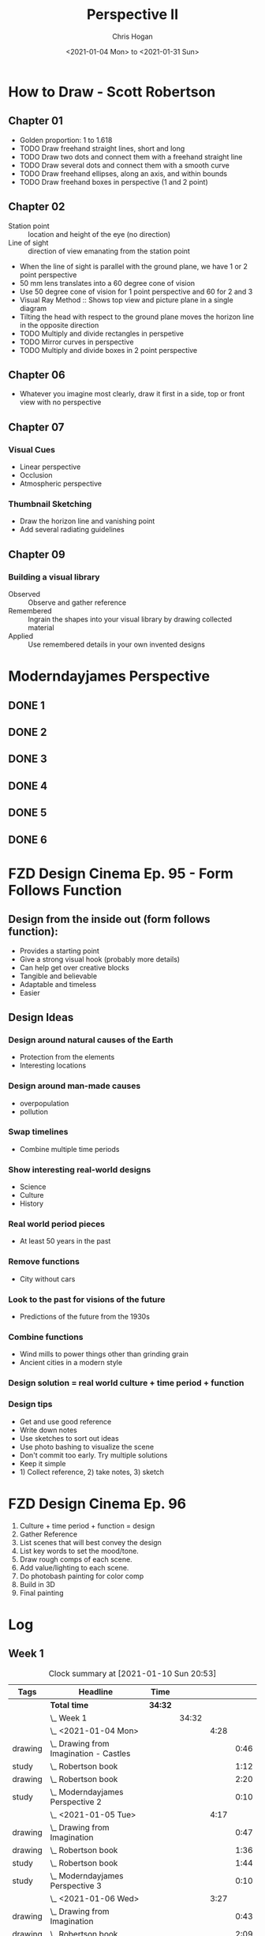 #+TITLE: Perspective II
#+AUTHOR: Chris Hogan
#+DATE: <2021-01-04 Mon> to <2021-01-31 Sun>
#+STARTUP: nologdone

* How to Draw - Scott Robertson
** Chapter 01
   - Golden proportion: 1 to 1.618
   - TODO Draw freehand straight lines, short and long
   - TODO Draw two dots and connect them with a freehand straight line
   - TODO Draw several dots and connect them with a smooth curve
   - TODO Draw freehand ellipses, along an axis, and within bounds
   - TODO Draw freehand boxes in perspective (1 and 2 point)
** Chapter 02
   - Station point :: location and height of the eye (no direction)
   - Line of sight :: direction of view emanating from the station point
   - When the line of sight is parallel with the ground plane, we have 1 or 2
     point perspective
   - 50 mm lens translates into a 60 degree cone of vision
   - Use 50 degree cone of vision for 1 point perspective and 60 for 2 and 3
   - Visual Ray Method :: Shows top view and picture plane in a single diagram
   - Tilting the head with respect to the ground plane moves the horizon line in
     the opposite direction
   - TODO Multiply and divide rectangles in perspetive
   - TODO Mirror curves in perspective
   - TODO Multiply and divide boxes in 2 point perspective 
** Chapter 06
   - Whatever you imagine most clearly, draw it first in a side, top or front
     view with no perspective
** Chapter 07
*** Visual Cues
    - Linear perspective
    - Occlusion
    - Atmospheric perspective
*** Thumbnail Sketching
    - Draw the horizon line and vanishing point
    - Add several radiating guidelines
** Chapter 09
*** Building a visual library
    - Observed :: Observe and gather reference
    - Remembered :: Ingrain the shapes into your visual library by drawing collected material
    - Applied :: Use remembered details in your own invented designs
* Moderndayjames Perspective
** DONE 1
** DONE 2
** DONE 3
** DONE 4
** DONE 5
** DONE 6
* FZD Design Cinema Ep. 95 - Form Follows Function
** Design from the inside out (form follows function):
    - Provides a starting point
    - Give a strong visual hook (probably more details)
    - Can help get over creative blocks
    - Tangible and believable
    - Adaptable and timeless
    - Easier
** Design Ideas
*** Design around natural causes of the Earth
     - Protection from the elements
     - Interesting locations
*** Design around man-made causes
    - overpopulation
    - pollution
*** Swap timelines
    - Combine multiple time periods
*** Show interesting real-world designs
    - Science
    - Culture
    - History
*** Real world period pieces
    - At least 50 years in the past
*** Remove functions
    - City without cars
*** Look to the past for visions of the future
    - Predictions of the future from the 1930s
*** Combine functions
    - Wind mills to power things other than grinding grain
    - Ancient cities in a modern style
*** Design solution = real world culture + time period + function
*** Design tips
    - Get and use good reference
    - Write down notes
    - Use sketches to sort out ideas
    - Use photo bashing to visualize the scene
    - Don't commit too early. Try multiple solutions
    - Keep it simple
    - 1) Collect reference, 2) take notes, 3) sketch
* FZD Design Cinema Ep. 96
  1. Culture + time period + function = design
  2. Gather Reference
  3. List scenes that will best convey the design
  4. List key words to set the mood/tone.
  5. Draw rough comps of each scene.
  6. Add value/lighting to each scene.
  7. Do photobash painting for color comp
  8. Build in 3D
  9. Final painting
* Log
** Week 1
#+BEGIN: clocktable :scope subtree :maxlevel 6 :tags t
#+CAPTION: Clock summary at [2021-01-10 Sun 20:53]
| Tags    | Headline                                   | Time    |       |      |      |
|---------+--------------------------------------------+---------+-------+------+------|
|         | *Total time*                               | *34:32* |       |      |      |
|---------+--------------------------------------------+---------+-------+------+------|
|         | \_  Week 1                                 |         | 34:32 |      |      |
|         | \_    <2021-01-04 Mon>                     |         |       | 4:28 |      |
| drawing | \_      Drawing from Imagination - Castles |         |       |      | 0:46 |
| study   | \_      Robertson book                     |         |       |      | 1:12 |
| drawing | \_      Robertson book                     |         |       |      | 2:20 |
| study   | \_      Moderndayjames Perspective 2       |         |       |      | 0:10 |
|         | \_    <2021-01-05 Tue>                     |         |       | 4:17 |      |
| drawing | \_      Drawing from Imagination           |         |       |      | 0:47 |
| drawing | \_      Robertson book                     |         |       |      | 1:36 |
| study   | \_      Robertson book                     |         |       |      | 1:44 |
| study   | \_      Moderndayjames Perspective 3       |         |       |      | 0:10 |
|         | \_    <2021-01-06 Wed>                     |         |       | 3:27 |      |
| drawing | \_      Drawing from Imagination           |         |       |      | 0:43 |
| drawing | \_      Robertson book                     |         |       |      | 2:09 |
| study   | \_      Robertson book                     |         |       |      | 0:15 |
| study   | \_      Moderndayjames Perspective 4 and 5 |         |       |      | 0:20 |
|         | \_    <2021-01-07 Thu>                     |         |       | 4:28 |      |
| drawing | \_      Drawing from Imagination           |         |       |      | 0:47 |
| drawing | \_      Robertson book                     |         |       |      | 2:42 |
| study   | \_      Robertson book                     |         |       |      | 0:49 |
| study   | \_      Moderndayjames Perspective 6       |         |       |      | 0:10 |
|         | \_    <2021-01-08 Fri>                     |         |       | 3:56 |      |
| drawing | \_      Drawing from Imagination           |         |       |      | 0:48 |
| study   | \_      Robertson book                     |         |       |      | 1:56 |
| drawing | \_      Robertson book                     |         |       |      | 1:12 |
|         | \_    <2021-01-09 Sat>                     |         |       | 7:13 |      |
| study   | \_      Robertson book                     |         |       |      | 4:02 |
| drawing | \_      Robertson book                     |         |       |      | 3:11 |
|         | \_    <2021-01-10 Sun>                     |         |       | 6:43 |      |
| drawing | \_      Robertson book                     |         |       |      | 1:50 |
| study   | \_      FZD Design Cinema ep 95            |         |       |      | 2:01 |
| drawing | \_      Drawabox vehicle                   |         |       |      | 1:59 |
| study   | \_      Blog post                          |         |       |      | 0:53 |
#+END:

#+BEGIN: clocktable-by-tag :scope subtree :maxlevel 6 :match ("drawing" "study")
| Tag     | Headline   | Time (h)  |
|---------+------------+-----------|
| drawing | *Tag time* | *20h 50m* |
|---------+------------+-----------|
| study   | *Tag time* | *13h 42m* |

#+END:

*** <2021-01-04 Mon>
**** DONE Drawing from Imagination - Castles                        :drawing:
     :LOGBOOK:
     CLOCK: [2021-01-04 Mon 06:43]--[2021-01-04 Mon 07:29] =>  0:46
     :END:
**** DONE Robertson book                                              :study:
     :LOGBOOK:
     CLOCK: [2021-01-04 Mon 20:24]--[2021-01-04 Mon 20:33] =>  0:09
     CLOCK: [2021-01-04 Mon 17:43]--[2021-01-04 Mon 18:46] =>  1:03
     :END:
**** DONE Robertson book                                            :drawing:
     :LOGBOOK:
     CLOCK: [2021-01-04 Mon 20:33]--[2021-01-04 Mon 21:15] =>  0:42
     CLOCK: [2021-01-04 Mon 18:46]--[2021-01-04 Mon 20:24] =>  1:38
     :END:
**** DONE Moderndayjames Perspective 2 :study:
     :LOGBOOK:
     CLOCK: [2021-01-04 Mon 21:18]--[2021-01-04 Mon 21:28] =>  0:10
     :END:
*** <2021-01-05 Tue>
**** DONE Drawing from Imagination                                  :drawing:
     :LOGBOOK:
     CLOCK: [2021-01-05 Tue 06:43]--[2021-01-05 Tue 07:30] =>  0:47
     :END:
**** DONE Robertson book                                            :drawing:
     :LOGBOOK:
     CLOCK: [2021-01-05 Tue 20:11]--[2021-01-05 Tue 21:20] =>  1:09
     CLOCK: [2021-01-05 Tue 17:58]--[2021-01-05 Tue 18:25] =>  0:27
     :END:
**** DONE Robertson book                                              :study:
     :LOGBOOK:
     CLOCK: [2021-01-05 Tue 18:27]--[2021-01-05 Tue 20:11] =>  1:44
     :END:
**** DONE Moderndayjames Perspective 3                                :study:
     :LOGBOOK:
     CLOCK: [2021-01-05 Tue 22:00]--[2021-01-05 Tue 22:10] =>  0:10
     :END:
*** <2021-01-06 Wed>
**** DONE Drawing from Imagination                                  :drawing:
     :LOGBOOK:
     CLOCK: [2021-01-06 Wed 06:46]--[2021-01-06 Wed 07:29] =>  0:43
     :END:
**** DONE Robertson book                                            :drawing:
     :LOGBOOK:
     CLOCK: [2021-01-06 Wed 21:07]--[2021-01-06 Wed 21:16] =>  0:09
     CLOCK: [2021-01-06 Wed 20:01]--[2021-01-06 Wed 20:50] =>  0:49
     CLOCK: [2021-01-06 Wed 18:24]--[2021-01-06 Wed 19:35] =>  1:11
     :END:
**** DONE Robertson book                                              :study:
     :LOGBOOK:
     CLOCK: [2021-01-06 Wed 19:35]--[2021-01-06 Wed 19:50] =>  0:15
     :END:
**** DONE Moderndayjames Perspective 4 and 5                          :study:
     :LOGBOOK:
     CLOCK: [2021-01-06 Wed 22:00]--[2021-01-06 Wed 22:20] =>  0:20
     :END:
*** <2021-01-07 Thu>
**** DONE Drawing from Imagination                                  :drawing:
     :LOGBOOK:
     CLOCK: [2021-01-07 Thu 06:38]--[2021-01-07 Thu 07:25] =>  0:47
     :END:
**** DONE Robertson book                                            :drawing:
     :LOGBOOK:
     CLOCK: [2021-01-07 Thu 21:11]--[2021-01-07 Thu 21:35] =>  0:24
     CLOCK: [2021-01-07 Thu 18:03]--[2021-01-07 Thu 20:21] =>  2:18
     :END:
**** DONE Robertson book                                              :study:
     :LOGBOOK:
     CLOCK: [2021-01-07 Thu 20:22]--[2021-01-07 Thu 21:11] =>  0:49
     :END:
**** DONE Moderndayjames Perspective 6                                :study:
     :LOGBOOK:
     CLOCK: [2021-01-07 Thu 22:00]--[2021-01-07 Thu 22:10] =>  0:10
     :END:
*** <2021-01-08 Fri>
**** DONE Drawing from Imagination                                  :drawing:
     :LOGBOOK:
     CLOCK: [2021-01-08 Fri 06:37]--[2021-01-08 Fri 07:25] =>  0:48
     :END:
**** DONE Robertson book                                              :study:
     :LOGBOOK:
     CLOCK: [2021-01-08 Fri 20:38]--[2021-01-08 Fri 21:09] =>  0:31
     CLOCK: [2021-01-08 Fri 19:27]--[2021-01-08 Fri 20:18] =>  0:51
     CLOCK: [2021-01-08 Fri 18:01]--[2021-01-08 Fri 18:35] =>  0:34
     :END:
**** DONE Robertson book                                            :drawing:
     :LOGBOOK:
     CLOCK: [2021-01-08 Fri 20:18]--[2021-01-08 Fri 20:38] =>  0:20
     CLOCK: [2021-01-08 Fri 18:35]--[2021-01-08 Fri 19:27] =>  0:52
     :END:
*** <2021-01-09 Sat>
**** DONE Robertson book                                              :study:
     :LOGBOOK:
     CLOCK: [2021-01-09 Sat 13:17]--[2021-01-09 Sat 15:28] =>  2:11
     CLOCK: [2021-01-09 Sat 09:50]--[2021-01-09 Sat 11:33] =>  1:43
     CLOCK: [2021-01-09 Sat 08:26]--[2021-01-09 Sat 08:34] =>  0:08
     :END:
**** DONE Robertson book                                            :drawing:
     :LOGBOOK:
     CLOCK: [2021-01-09 Sat 18:43]--[2021-01-09 Sat 20:53] =>  2:10
     CLOCK: [2021-01-09 Sat 08:34]--[2021-01-09 Sat 09:35] =>  1:01
     :END:
*** <2021-01-10 Sun>
**** DONE Robertson book                                            :drawing:
     :LOGBOOK:
     CLOCK: [2021-01-10 Sun 10:03]--[2021-01-10 Sun 11:53] =>  1:50
     :END:
**** DONE FZD Design Cinema ep 95                                     :study:
     :LOGBOOK:
     CLOCK: [2021-01-10 Sun 12:33]--[2021-01-10 Sun 14:34] =>  2:01
     :END:
**** DONE Drawabox vehicle                                          :drawing:
     :LOGBOOK:
     CLOCK: [2021-01-10 Sun 18:01]--[2021-01-10 Sun 20:00] =>  1:59
     :END:
**** DONE Blog post                                                   :study:
     :LOGBOOK:
     CLOCK: [2021-01-10 Sun 20:00]--[2021-01-10 Sun 20:53] =>  0:53
     :END:
** Week 2
#+BEGIN: clocktable :scope subtree :maxlevel 6 :tags t
#+CAPTION: Clock summary at [2021-01-15 Fri 22:13]
| Tags    | Headline                         | Time    |       |      |      |
|---------+----------------------------------+---------+-------+------+------|
|         | *Total time*                     | *16:55* |       |      |      |
|---------+----------------------------------+---------+-------+------+------|
|         | \_  Week 2                       |         | 16:55 |      |      |
|         | \_    <2021-01-11 Mon>           |         |       | 3:50 |      |
| drawing | \_      Drawing from Imagination |         |       |      | 0:49 |
| drawing | \_      Drawabox vehicles        |         |       |      | 0:27 |
| study   | \_      Robertson book           |         |       |      | 1:53 |
| drawing | \_      Environment thumbnails   |         |       |      | 0:41 |
|         | \_    <2021-01-12 Tue>           |         |       | 3:25 |      |
| drawing | \_      Medieval Castles         |         |       |      | 0:45 |
| drawing | \_      Robertson book           |         |       |      | 1:04 |
| study   | \_      Robertson book           |         |       |      | 1:36 |
|         | \_    <2021-01-13 Wed>           |         |       | 3:55 |      |
| drawing | \_      Medieval Castles         |         |       |      | 0:50 |
| drawing | \_      Robertson book           |         |       |      | 2:32 |
| study   | \_      FZD Design Cinema Ep. 97 |         |       |      | 0:33 |
|         | \_    <2021-01-14 Thu>           |         |       | 3:31 |      |
| drawing | \_      Medieval Castles         |         |       |      | 0:49 |
| study   | \_      Robertson book           |         |       |      | 2:00 |
| drawing | \_      Robertson book           |         |       |      | 0:42 |
|         | \_    <2021-01-15 Fri>           |         |       | 2:14 |      |
| drawing | \_      Medieval Castles         |         |       |      | 0:47 |
| study   | \_      Robertson book           |         |       |      | 0:37 |
| drawing | \_      Robertson book           |         |       |      | 0:50 |
#+END:

#+BEGIN: clocktable-by-tag :scope subtree :maxlevel 6 :match ("drawing" "study")
| Tag     | Headline   | Time (h)  |
|---------+------------+-----------|
| drawing | *Tag time* | *10h 16m* |
|---------+------------+-----------|
| study   | *Tag time* | *6h 39m*  |

#+END:
*** <2021-01-11 Mon>
**** DONE Drawing from Imagination                                  :drawing:
     :LOGBOOK:
     CLOCK: [2021-01-11 Mon 06:39]--[2021-01-11 Mon 07:28] =>  0:49
     :END:
**** DONE Drawabox vehicles                                         :drawing:
     :LOGBOOK:
     CLOCK: [2021-01-11 Mon 18:20]--[2021-01-11 Mon 18:47] =>  0:27
     :END:
**** DONE Robertson book                                              :study:
     :LOGBOOK:
     CLOCK: [2021-01-11 Mon 21:26]--[2021-01-11 Mon 21:35] =>  0:09
     CLOCK: [2021-01-11 Mon 18:47]--[2021-01-11 Mon 20:31] =>  1:44
     :END:
**** DONE Environment thumbnails                                    :drawing:
     :LOGBOOK:
     CLOCK: [2021-01-11 Mon 20:44]--[2021-01-11 Mon 21:25] =>  0:41
     :END:
*** <2021-01-12 Tue>
**** DONE Medieval Castles                                          :drawing:
     :LOGBOOK:
     CLOCK: [2021-01-12 Tue 06:38]--[2021-01-12 Tue 07:23] =>  0:45
     :END:
**** DONE Robertson book                                            :drawing:
     :LOGBOOK:
     CLOCK: [2021-01-12 Tue 18:30]--[2021-01-12 Tue 19:34] =>  1:04
     :END:
**** DONE Robertson book                                              :study:
     :LOGBOOK:
     CLOCK: [2021-01-12 Tue 19:34]--[2021-01-12 Tue 21:10] =>  1:36
     :END:
*** <2021-01-13 Wed>
**** DONE Medieval Castles                                          :drawing:
     :LOGBOOK:
     CLOCK: [2021-01-13 Wed 06:38]--[2021-01-13 Wed 07:28] =>  0:50
     :END:
**** DONE Robertson book                                            :drawing:
     :LOGBOOK:
     CLOCK: [2021-01-13 Wed 18:35]--[2021-01-13 Wed 21:07] =>  2:32
     :END:
**** DONE FZD Design Cinema Ep. 97                                    :study:
     :LOGBOOK:
     CLOCK: [2021-01-13 Wed 21:10]--[2021-01-13 Wed 21:43] =>  0:33
     :END:
*** <2021-01-14 Thu>
**** DONE Medieval Castles                                          :drawing:
     :LOGBOOK:
     CLOCK: [2021-01-14 Thu 06:41]--[2021-01-14 Thu 07:30] =>  0:49
     :END:
**** DONE Robertson book                                              :study:
     :LOGBOOK:
     CLOCK: [2021-01-14 Thu 18:13]--[2021-01-14 Thu 18:55] =>  0:42
     CLOCK: [2021-01-14 Thu 19:52]--[2021-01-14 Thu 21:10] =>  1:18
     :END:
**** DONE Robertson book                                              :drawing:
     :LOGBOOK:
     CLOCK: [2021-01-14 Thu 18:56]--[2021-01-14 Thu 19:38] =>  0:42
     :END:
*** <2021-01-15 Fri>
**** DONE Medieval Castles                                          :drawing:
     :LOGBOOK:
     CLOCK: [2021-01-15 Fri 06:41]--[2021-01-15 Fri 07:28] =>  0:47
     :END:
**** DONE Robertson book                                              :study:
     :LOGBOOK:
     CLOCK: [2021-01-15 Fri 18:37]--[2021-01-15 Fri 19:14] =>  0:37
     :END:
**** DONE Robertson book                                            :drawing:
     :LOGBOOK:
     CLOCK: [2021-01-15 Fri 21:25]--[2021-01-15 Fri 21:32] =>  0:07
     CLOCK: [2021-01-15 Fri 19:15]--[2021-01-15 Fri 19:58] =>  0:43
     :END:

** Week 3
** Week 4

